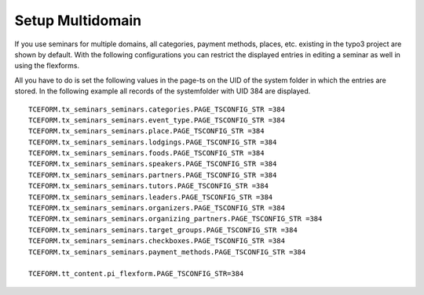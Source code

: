.. ==================================================
.. FOR YOUR INFORMATION
.. --------------------------------------------------
.. -*- coding: utf-8 -*- with BOM.

.. ==================================================
.. DEFINE SOME TEXTROLES
.. --------------------------------------------------
.. role::   underline
.. role::   typoscript(code)
.. role::   ts(typoscript)
   :class:  typoscript
.. role::   php(code)


Setup Multidomain
^^^^^^^^^^^^^^^^^^^^^^^^^^^^^^^^^^^^^^^
If you use seminars for multiple domains, all categories, payment methods, places, etc. existing in the typo3 project are shown by default. With the following configurations you can restrict the displayed entries in editing a seminar as well in using the flexforms.

All you have to do is set the following values in the page-ts on the UID of the system folder in which the entries are stored. In the following example all records of the systemfolder with UID 384 are displayed.

::

   TCEFORM.tx_seminars_seminars.categories.PAGE_TSCONFIG_STR =384
   TCEFORM.tx_seminars_seminars.event_type.PAGE_TSCONFIG_STR =384
   TCEFORM.tx_seminars_seminars.place.PAGE_TSCONFIG_STR =384
   TCEFORM.tx_seminars_seminars.lodgings.PAGE_TSCONFIG_STR =384
   TCEFORM.tx_seminars_seminars.foods.PAGE_TSCONFIG_STR =384
   TCEFORM.tx_seminars_seminars.speakers.PAGE_TSCONFIG_STR =384
   TCEFORM.tx_seminars_seminars.partners.PAGE_TSCONFIG_STR =384
   TCEFORM.tx_seminars_seminars.tutors.PAGE_TSCONFIG_STR =384
   TCEFORM.tx_seminars_seminars.leaders.PAGE_TSCONFIG_STR =384
   TCEFORM.tx_seminars_seminars.organizers.PAGE_TSCONFIG_STR =384
   TCEFORM.tx_seminars_seminars.organizing_partners.PAGE_TSCONFIG_STR =384
   TCEFORM.tx_seminars_seminars.target_groups.PAGE_TSCONFIG_STR =384
   TCEFORM.tx_seminars_seminars.checkboxes.PAGE_TSCONFIG_STR =384
   TCEFORM.tx_seminars_seminars.payment_methods.PAGE_TSCONFIG_STR =384
   
   TCEFORM.tt_content.pi_flexform.PAGE_TSCONFIG_STR=384




